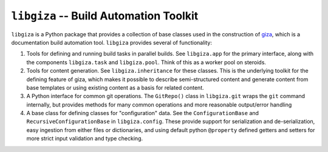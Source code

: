 =======================================
``libgiza`` -- Build Automation Toolkit
=======================================

.. image:: https://travis-ci.org/tychoish/libgiza.svg?branch=master
    :target: https://travis-ci.org/tychoish/libgiza

``libgiza`` is a Python package that provides a collection of base
classes used in the construction of `giza
<https://pypi.python.org/pypi/giza>`_, which is a documentation build
automation tool. ``libgiza`` provides several of functionality:

1. Tools for defining and running build tasks in parallel builds. See
   ``libgiza.app`` for the primary interface, along with the
   components ``libgiza.task`` and ``libgiza.pool``. Think of this as
   a worker pool on steroids.

2. Tools for content generation. See ``libgiza.inheritance`` for these
   classes. This is the underlying toolkit for the defining feature of
   giza, which makes it possible to describe semi-structured content
   and generate content from base templates or using existing
   content as a basis for related content. 

3. A Python interface for common git operations. The ``GitRepo()``
   class in ``libgiza.git`` wraps the ``git`` command internally, but
   provides methods for many common operations and more reasonable 
   output/error handling

4. A base class for defining classes for "configuration" data. See the
   ``ConfigurationBase`` and ``RecursiveConfigurationBase`` in
   ``libgiza.config``. These provide support for serialization and
   de-serialization, easy ingestion from either files or
   dictionaries, and using default python ``@property`` defined
   getters and setters for more strict input validation and type
   checking.
   
